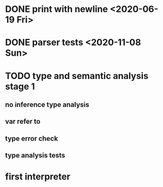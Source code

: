 * DONE print with newline <2020-06-19 Fri>
* DONE parser tests <2020-11-08 Sun>
  SCHEDULED: <2020-06-20 Sat>
* TODO type and semantic analysis stage 1
** no inference type analysis
** var refer to
** type error check
** type analysis tests
* first interpreter
